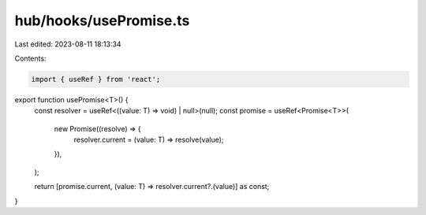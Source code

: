 hub/hooks/usePromise.ts
=======================

Last edited: 2023-08-11 18:13:34

Contents:

.. code-block:: ts

    import { useRef } from 'react';

export function usePromise<T>() {
  const resolver = useRef<((value: T) => void) | null>(null);
  const promise = useRef<Promise<T>>(
    new Promise((resolve) => {
      resolver.current = (value: T) => resolve(value);
    }),
  );

  return [promise.current, (value: T) => resolver.current?.(value)] as const;
}


